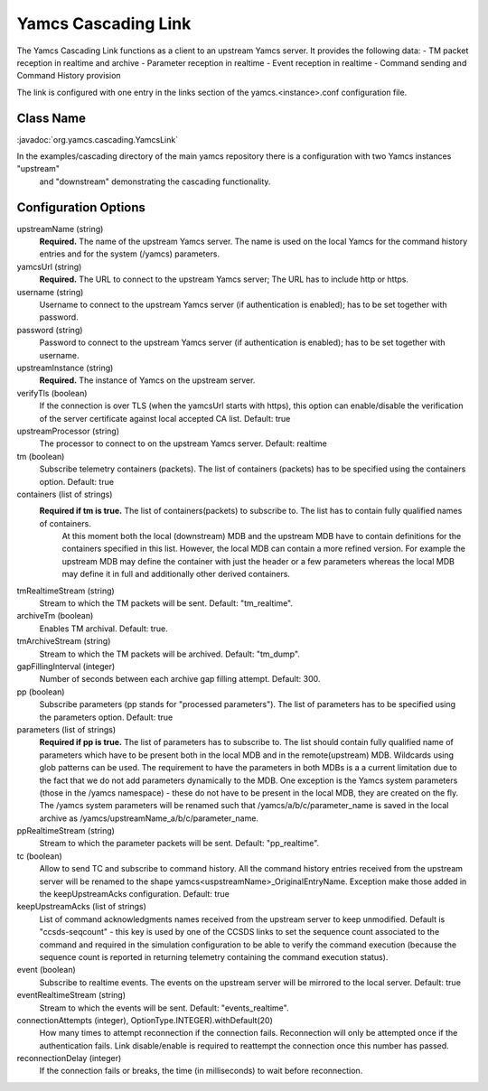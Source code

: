 Yamcs Cascading Link
====================

The Yamcs Cascading Link functions as a client to an upstream Yamcs server. It provides the following data:
- TM packet reception in realtime and archive
- Parameter reception in realtime
- Event reception in realtime
- Command sending and Command History provision

The link is configured with one entry in the links section of the yamcs.<instance>.conf configuration file.


Class Name
----------

:javadoc:`org.yamcs.cascading.YamcsLink`

In the examples/cascading directory of the main yamcs repository there is a configuration with two Yamcs instances "upstream"
 and "downstream" demonstrating the cascading functionality.

Configuration Options
---------------------

upstreamName (string)
  **Required.** The name of the upstream Yamcs server. The name is used on the local Yamcs for the command history entries and for the system (/yamcs) parameters.

yamcsUrl (string)
  **Required.** The URL to connect to the upstream Yamcs server; The URL has to include http or https.

username (string)
  Username to connect to the upstream Yamcs server (if authentication is enabled); has to be set together with password.

password (string)
  Password to connect to the upstream Yamcs server (if authentication is enabled); has to be set together with username.

upstreamInstance (string)
  **Required.** The instance of Yamcs on the upstream server.

verifyTls (boolean)
    If the connection is over TLS (when the yamcsUrl starts with https), this option can enable/disable the verification of the server certificate against
    local accepted CA list. Default: true

upstreamProcessor (string)
  The processor to connect to on the upstream Yamcs server. Default: realtime
  
tm (boolean)
  Subscribe telemetry containers (packets). The list of containers (packets) has to be specified using the containers option. Default: true

containers (list of strings)
  **Required if tm is true.** The list of containers(packets) to subscribe to. The list has to contain fully qualified names of containers.
   At this moment both the local (downstream) MDB and the upstream MDB have to contain definitions for the containers specified in this list.
   However, the local MDB can contain a more refined version. 
   For example the upstream MDB may define the container with just the header or a few parameters whereas the local MDB may define it in full and additionally
   other derived containers. 

tmRealtimeStream (string)
  Stream to which the TM packets will be sent. Default: "tm_realtime".

archiveTm (boolean)
  Enables TM archival. Default: true.

tmArchiveStream (string)
  Stream to which the TM packets will be archived. Default: "tm_dump".

gapFillingInterval (integer)
  Number of seconds between each archive gap filling attempt. Default: 300.

pp (boolean) 
  Subscribe parameters (pp stands for "processed parameters"). The list of parameters has to be specified using the parameters option. Default: true

parameters (list of strings)
  **Required if pp is true.** The list of parameters has to subscribe to. The list should contain fully qualified name of parameters which
  have to be present both in the local MDB and in the remote(upstream) MDB. Wildcards using glob patterns can be used.
  The requirement to have the parameters in both MDBs is a a current limitation due to the fact that we do not add parameters dynamically to the MDB.
  One exception is the Yamcs system parameters (those in the /yamcs namespace) - these do not have to be present in the local MDB, they are created on the fly.
  The /yamcs system parameters will be renamed such that /yamcs/a/b/c/parameter_name is saved in the local archive as /yamcs/upstreamName_a/b/c/parameter_name.

ppRealtimeStream (string)
  Stream to which the parameter packets will be sent. Default: "pp_realtime".

tc (boolean)
  Allow to send TC and subscribe to command history.
  All the command history entries received from the upstream server will be renamed to the shape yamcs<uspstreamName>_OriginalEntryName.
  Exception make those added in the keepUpstreamAcks configuration.
  Default: true

keepUpstreamAcks (list of strings)
  List of command acknowledgments names received from the upstream server to keep unmodified. 
  Default is "ccsds-seqcount" - this key is used by one of the CCSDS links to set the sequence count associated to the command and 
  required in the simulation configuration to be able to verify the command execution (because the sequence count is reported in returning telemetry containing the command execution status).

event (boolean)
   Subscribe to realtime events. The events on the upstream server will be mirrored to the local server.
   Default: true

eventRealtimeStream (string)
  Stream to which the events will be sent. Default: "events_realtime".

connectionAttempts (integer), OptionType.INTEGER).withDefault(20) 
  How many times to attempt reconnection if the connection fails. Reconnection will only be attempted once if the authentication fails.
  Link disable/enable is required to reattempt the connection once this number has passed.

reconnectionDelay (integer)
   If the connection fails or breaks, the time (in milliseconds) to wait before reconnection.

